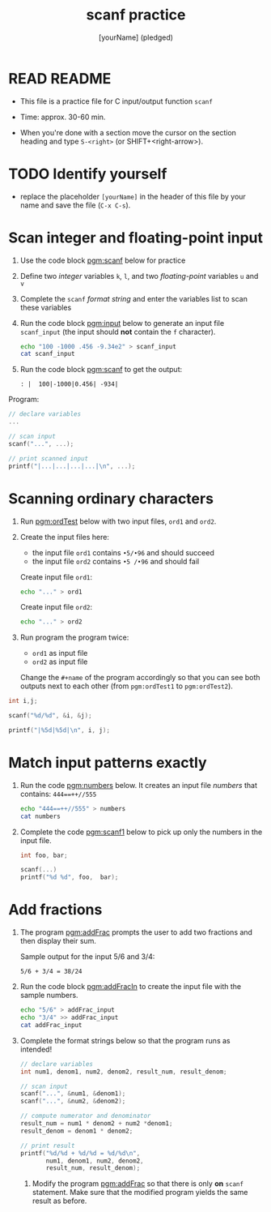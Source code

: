 #+TITLE: scanf practice
#+AUTHOR: [yourName] (pledged)
#+PROPERTY: header-args:C :main yes :includes <stdio.h> :results output :exports both :comments both
#+startup: overview hideblocks indent
* READ README

- This file is a practice file for C input/output function ~scanf~

- Time: approx. 30-60 min.

- When you're done with a section move the cursor on the section
  heading and type ~S-<right>~ (or SHIFT+<right-arrow>).

* TODO Identify yourself

- replace the placeholder ~[yourName]~ in the header of this file by
  your name and save the file (~C-x C-s~).

* Scan integer and floating-point input

1) Use the code block [[pgm:scanf]] below for practice

2) Define two /integer/ variables ~k~, ~l~, and two /floating-point/ variables
   ~u~ and ~v~

3) Complete the ~scanf~ /format string/ and enter the variables list to
   scan these variables

4) Run the code block [[pgm:input]] below to generate an input file
   ~scanf_input~ (the input should *not* contain the ~f~ character).

   #+name pgm:input
   #+begin_src bash :results silent
     echo "100 -1000 .456 -9.34e2" > scanf_input
     cat scanf_input
   #+end_src

5) Run the code block [[pgm:scanf]] to get the output:

   #+name: pgm:scanf_out
   #+begin_example
   : |  100|-1000|0.456| -934|
   #+end_example

Program:
#+name: pgm:scanf
#+begin_src C :cmdline < scanf_input
  // declare variables
  ...

  // scan input
  scanf("...", ...);

  // print scanned input
  printf("|...|...|...|...|\n", ...);
#+end_src

* Scanning ordinary characters

1) Run [[pgm:ordTest]] below with two input files, ~ord1~ and ~ord2~.

2) Create the input files here:
   - the input file ~ord1~ contains ~•5/•96~ and should succeed
   - the input file ~ord2~ contains ~•5 /•96~ and should fail

   Create input file ~ord1~:
   #+name: ord1
   #+begin_src bash :results silent
     echo "..." > ord1
   #+end_src

   Create input file ~ord2~:
   #+name: ord2
   #+begin_src bash :results silent
     echo "..." > ord2
   #+end_src

3) Run program the program twice:
   - ~ord1~ as input file
   - ~ord2~ as input file

   Change the ~#+name~ of the program accordingly so that you can see
   both outputs next to each other (from ~pgm:ordTest1~ to
   ~pgm:ordTest2~).

#+name: pgm:ordTest1
#+begin_src C :cmdline < ord1
  int i,j;

  scanf("%d/%d", &i, &j);

  printf("|%5d|%5d|\n", i, j);
#+end_src

* Match input patterns exactly

1) Run the code [[pgm:numbers]] below. It creates an input file [[numbers]]
   that contains: ~444==++//555~

   #+name: pgm:numbers
   #+begin_src bash
     echo "444==++//555" > numbers
     cat numbers
   #+end_src

2) Complete the code [[pgm:scanf1]] below to pick up only the numbers in
   the input file.

   #+name: pgm:scanf1
   #+begin_src C :cmdline < numbers
     int foo, bar;

     scanf(...)
     printf("%d %d", foo,  bar);
   #+end_src

* Add fractions

1) The program [[pgm:addFrac]] prompts the user to add two fractions and
   then display their sum.

   Sample output for the input 5/6 and 3/4:
   #+name: addFracOut
   #+begin_example
   5/6 + 3/4 = 38/24
   #+end_example

2) Run the code block [[pgm:addFracIn]] to create the input file with the
   sample numbers.

   #+name: pgm:addFracIn
   #+begin_src bash :results output
     echo "5/6" > addFrac_input
     echo "3/4" >> addFrac_input
     cat addFrac_input
   #+end_src

2) Complete the format strings below so that the program runs as
   intended!

   #+name: pgm:addFrac
   #+begin_src C :cmdline < addFrac_input :results output
     // declare variables
     int num1, denom1, num2, denom2, result_num, result_denom;

     // scan input
     scanf("...", &num1, &denom1);
     scanf("...", &num2, &denom2);

     // compute numerator and denominator
     result_num = num1 * denom2 + num2 *denom1;
     result_denom = denom1 * denom2;

     // print result
     printf("%d/%d + %d/%d = %d/%d\n",
            num1, denom1, num2, denom2,
            result_num, result_denom);
   #+end_src

 3) Modify the program [[pgm:addFrac]] so that there is only *on* ~scanf~
    statement. Make sure that the modified program yields the same
    result as before.

    
  
